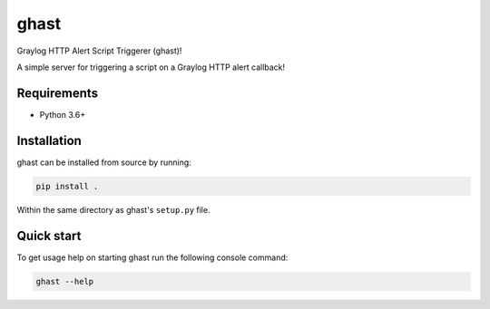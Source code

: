 #####
ghast
#####

.. image:: https://travis-ci.com/nklapste/ghast.svg?token=PXHp9tdymHUxZDzfWpfK&branch=master
    :target: https://travis-ci.com/nklapste/ghast
    :alt: Build Status

Graylog HTTP Alert Script Triggerer (ghast)!

A simple server for triggering a script on a Graylog HTTP alert callback!

Requirements
============

* Python 3.6+

Installation
============

ghast can be installed from source by running:

.. code-block:: bash

    pip install .

Within the same directory as ghast's ``setup.py`` file.

Quick start
===========

To get usage help on starting ghast run the following console command:

.. code-block:: bash

    ghast --help
